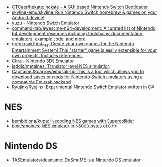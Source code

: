 - [[https://github.com/CTCaer/hekate][CTCaer/hekate: hekate - A GUI based Nintendo Switch Bootloader]]
- [[https://github.com/skyline-emu/skyline][skyline-emu/skyline: Run Nintendo Switch homebrew & games on your Android device!]]
- [[https://yuzu-emu.org/][yuzu - Nintendo Switch Emulator]]
- [[https://github.com/command-tab/awesome-n64-development][command-tab/awesome-n64-development: A curated list of Nintendo 64 development resources including toolchains, documentation, emulators, example code, and more]]
- [[https://github.com/gregkrsak/first_nes][gregkrsak/first_nes: Create your own games for the Nintendo Entertainment System! This "starter" game is easily extensible for your own projects. Includes references.]]
- [[https://citra-emu.org/][Citra - Nintendo 3DS Emulator]]
- [[https://github.com/iaddis/metalnes][iaddis/metalnes: Transistor level NES simulation]]
- [[https://github.com/CapitaineJSparrow/emusak-ui][CapitaineJSparrow/emusak-ui: This is a tool which allows you to download saves or mods for Nintendo Switch emulators using a compatible Emusak backend]]
- [[https://github.com/Ryujinx/Ryujinx][Ryujinx/Ryujinx: Experimental Nintendo Switch Emulator written in C#]]

* NES
- [[https://github.com/bembidiona/kupa][bembidiona/kupa: livecoding NES games with Supercollider]]
- [[https://github.com/binji/smolnes][binji/smolnes: NES emulator in <5000 bytes of C++]]

* Nintendo DS
- [[https://github.com/TASEmulators/desmume][TASEmulators/desmume: DeSmuME is a Nintendo DS emulator]]
